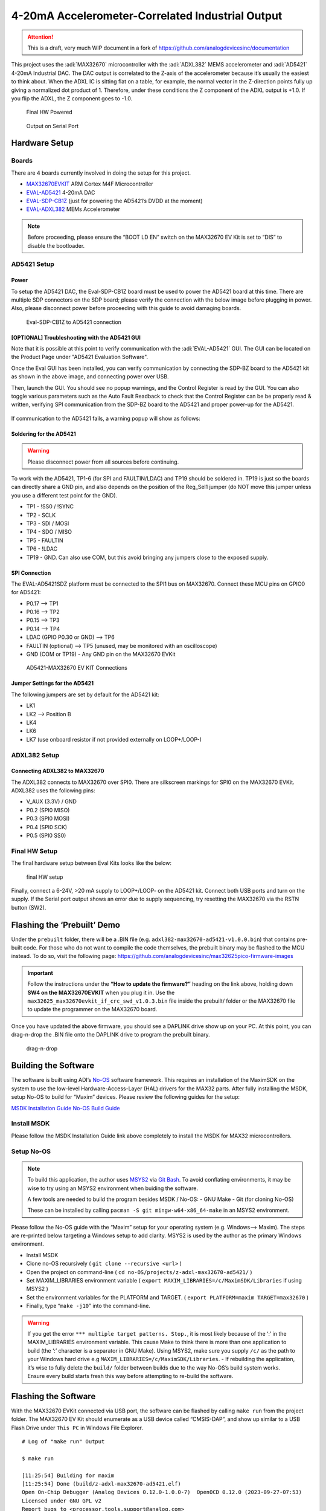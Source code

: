 4-20mA Accelerometer-Correlated Industrial Output
=================================================

.. attention::

   This is a draft, very much WIP document in a fork of `<https://github.com/analogdevicesinc/documentation>`__

This project uses the :adi:`MAX32670` microcontroller with the :adi:`ADXL382`
MEMS accelerometer and :adi:`AD5421` 4-20mA Industrial DAC. The DAC output is correlated to the
Z-axis of the accelerometer because it’s usually the easiest to think
about. When the ADXL IC is sitting flat on a table, for example, the
normal vector in the Z-direction points fully up giving a normalized dot
product of 1. Therefore, under these conditions the Z component of the
ADXL output is +1.0. If you flip the ADXL, the Z component goes to -1.0.

.. figure:: img/v2/system.jpg
   :alt: Final HW Powered

   Final HW Powered

.. figure:: img/serial-output.png
   :alt: Output on Serial Port

   Output on Serial Port

Hardware Setup
--------------

Boards
~~~~~~

There are 4 boards currently involved in doing the setup for this
project.

-  `MAX32670EVKIT <https://www.analog.com/en/resources/evaluation-hardware-and-software/evaluation-boards-kits/max32670evkit.html>`__
   ARM Cortex M4F Microcontroller
-  `EVAL-AD5421 <https://www.analog.com/en/resources/evaluation-hardware-and-software/evaluation-boards-kits/eval-ad5421.html>`__
   4-20mA DAC
-  `EVAL-SDP-CB1Z <https://www.analog.com/en/resources/evaluation-hardware-and-software/evaluation-boards-kits/SDP-B.html>`__
   (just for powering the AD5421’s DVDD at the moment)
-  `EVAL-ADXL382 <https://www.analog.com/en/resources/evaluation-hardware-and-software/evaluation-boards-kits/eval-adxl382.html>`__
   MEMs Accelerometer

.. note:: Before proceeding, please ensure the “BOOT LD EN” switch on
   the MAX32670 EV Kit is set to “DIS” to disable the bootloader.

AD5421 Setup
~~~~~~~~~~~~

Power
^^^^^

To setup the AD5421 DAC, the Eval-SDP-CB1Z board must be used to power
the AD5421 board at this time. There are multiple SDP connectors on the
SDP board; please verify the connection with the below image before
plugging in power. Also, please disconnect power before proceeding with
this guide to avoid damaging boards.

.. figure:: img/sdp-ad5421.jpg
   :alt: Eval-SDP-CB1Z to AD5421 connection

   Eval-SDP-CB1Z to AD5421 connection

[OPTIONAL] Troubleshooting with the AD5421 GUI
^^^^^^^^^^^^^^^^^^^^^^^^^^^^^^^^^^^^^^^^^^^^^^

Note that it is possible at this point to verify communication with the :adi:`EVAL-AD5421` GUI. The GUI can be located on the Product Page under "AD5421 Evaluation Software".

Once the Eval GUI has been installed, you can verify communication by connecting the SDP-BZ board to the AD5421 kit as shown in the above image, and connecting power over USB.

Then, launch the GUI. You should see no popup warnings, and the Control Register is read by the GUI. You can also toggle various parameters such as the Auto Fault Readback to check that the Control Register can be be properly read & written, verifying SPI communication from the SDP-BZ board to the AD5421 and proper power-up for the AD5421.

.. figure:: img/sdp-ad5421.jpg
   :alt: Successful EVAL-AD5421 Communication


If communication to the AD5421 fails, a warning popup will show as follows:

.. figure:: img/ad5421-gui-fail.png
   :alt: Failed EVAL-AD5421 Communication


Soldering for the AD5421
^^^^^^^^^^^^^^^^^^^^^^^^

.. warning:: Please disconnect power from all sources before
   continuing.

To work with the AD5421, TP1-6 (for SPI and FAULTIN/LDAC) and TP19
should be soldered in. TP19 is just so the boards can directly share a
GND pin, and also depends on the position of the Reg_Sel1 jumper (do NOT
move this jumper unless you use a different test point for the GND).

-  TP1 - !SS0 / !SYNC

-  TP2 - SCLK

-  TP3 - SDI / MOSI

-  TP4 - SDO / MISO

-  TP5 - FAULTIN

-  TP6 - !LDAC

-  TP19 - GND. Can also use COM, but this avoid bringing any jumpers
   close to the exposed supply.

SPI Connection
^^^^^^^^^^^^^^

The EVAL-AD5421SDZ platform must be connected to the SPI1 bus on
MAX32670. Connect these MCU pins on GPIO0 for AD5421:

-  P0.17 –> TP1
-  P0.16 –> TP2
-  P0.15 –> TP3
-  P0.14 –> TP4
-  LDAC (GPIO P0.30 or GND) –> TP6
-  FAULTIN (optional) –> TP5 (unused, may be monitored with an
   oscilloscope)
-  GND (COM or TP19) - Any GND pin on the MAX32670 EVKit

.. figure:: img/v2/ad5421-spi1.jpg
   :alt: AD5421-MAX32670 EV KIT Connections

   AD5421-MAX32670 EV KIT Connections

Jumper Settings for the AD5421
^^^^^^^^^^^^^^^^^^^^^^^^^^^^^^

The following jumpers are set by default for the AD5421 kit:

-  LK1
-  LK2 –> Position B
-  LK4
-  LK6
-  LK7 (use onboard resistor if not provided externally on LOOP+/LOOP-)

ADXL382 Setup
~~~~~~~~~~~~~

Connecting ADXL382 to MAX32670
^^^^^^^^^^^^^^^^^^^^^^^^^^^^^^

The ADXL382 connects to MAX32670 over SPI0. There are silkscreen
markings for SPI0 on the MAX32670 EVKit. ADXL382 uses the following
pins:

-  V_AUX (3.3V) / GND
-  P0.2 (SPI0 MISO)
-  P0.3 (SPI0 MOSI)
-  P0.4 (SPI0 SCK)
-  P0.5 (SPI0 SS0)

|ADXL345 Connection| |ADXL345 Solo|

Final HW Setup
~~~~~~~~~~~~~~

The final hardware setup between Eval Kits looks like the below:

.. figure:: img/v2/system.jpg
   :alt: final HW setup

   final HW setup

Finally, connect a 6-24V, >20 mA supply to LOOP+/LOOP- on the AD5421
kit. Connect both USB ports and turn on the supply. If the Serial port
output shows an error due to supply sequencing, try resetting the
MAX32670 via the RSTN button (SW2).

Flashing the ‘Prebuilt’ Demo
----------------------------

Under the ``prebuilt`` folder, there will be a .BIN file (e.g. ``adxl382-max32670-ad5421-v1.0.0.bin``) that contains
pre-built code. For those who do not want to compile the code
themselves, the prebuilt binary may be flashed to the MCU instead. To do
so, visit the following page:
https://github.com/analogdevicesinc/max32625pico-firmware-images

.. important:: Follow the instructions under the **“How to update the
   firmware?”** heading on the link above, holding down **SW4 on the
   MAX32670EVKIT** when you plug it in. Use the
   ``max32625_max32670evkit_if_crc_swd_v1.0.3.bin`` file inside the
   prebuilt/ folder or the MAX32670 file to update the programmer on the
   MAX32670 board.

Once you have updated the above firmware, you should see a DAPLINK drive
show up on your PC. At this point, you can drag-n-drop the .BIN file
onto the DAPLINK drive to program the prebuilt binary.

.. figure:: img/drag-n-drop-fw.png
   :alt: drag-n-drop

   drag-n-drop

Building the Software
---------------------

The software is built using ADI’s
`No-OS <https://github.com/analogdevicesinc/no-OS>`__ software
framework. This requires an installation of the MaximSDK on the system
to use the low-level Hardware-Access-Layer (HAL) drivers for the MAX32
parts. After fully installing the MSDK, setup No-OS to build for “Maxim”
devices. Please review the following guides for the setup:

`MSDK Installation
Guide <https://analogdevicesinc.github.io/msdk//USERGUIDE/#installation>`__
`No-OS Build
Guide <https://wiki.analog.com/resources/no-os/build?s%5B%5D=lts&s%5B%5D=tleb&s%5B%5D=ittpsh&s%5B%5D=giteshipg&s%5B%5D=home>`__

Install MSDK
~~~~~~~~~~~~

Please follow the MSDK Installation Guide link above completely to
install the MSDK for MAX32 microcontrollers.

Setup No-OS
~~~~~~~~~~~

.. note:: To build this application, the author uses
   `MSYS2 <https://www.msys2.org/>`__ via `Git
   Bash <https://git-scm.com/downloads>`__. To avoid conflating
   environments, it may be wise to try using an MSYS2 environment when
   buiding the software.

   A few tools are needed to build the program besides MSDK / No-OS: -
   GNU Make - Git (for cloning No-OS)

   These can be installed by calling
   ``pacman -S git mingw-w64-x86_64-make`` in an MSYS2 environment.

Please follow the No-OS guide with the “Maxim” setup for your operating
system (e.g. Windows–> Maxim). The steps are re-printed below targeting
a Windows setup to add clarity. MSYS2 is used by the author as the
primary Windows environment.

-  Install MSDK

-  Clone no-OS recursively ( ``git clone --recursive <url>`` )

-  Open the project on command-line (
   ``cd no-OS/projects/z-adxl-max32670-ad5421/`` )

-  Set MAXIM_LIBRARIES environment variable (
   ``export MAXIM_LIBRARIES=/c/MaximSDK/Libraries`` if using MSYS2 )

-  Set the environment variables for the PLATFORM and TARGET. (
   ``export PLATFORM=maxim TARGET=max32670`` )

-  Finally, type “``make -j10``” into the command-line.

.. warning:: If you get the error
   ``*** multiple target patterns. Stop.``, it is most likely because of
   the ‘:’ in the MAXIM_LIBRARIES environment variable. This cause Make
   to think there is more than one application to build (the ‘:’
   character is a separator in GNU Make). Using MSYS2, make sure you
   supply ``/c/`` as the path to your Windows hard drive e.g
   ``MAXIM_LIBRARIES=/c/MaximSDK/Libraries``. - If rebuilding the
   application, it’s wise to fully delete the ``build/`` folder between
   builds due to the way No-OS’s build system works. Ensure every build
   starts fresh this way before attempting to re-build the software.

Flashing the Software
---------------------

With the MAX32670 EVKit connected via USB port, the software can be
flashed by calling ``make run`` from the project folder. The MAX32670 EV
Kit should enumerate as a USB device called “CMSIS-DAP”, and show up
similar to a USB Flash Drive under ``This PC`` in Windows File Explorer.

::

   # Log of "make run" Output

   $ make run

   [11:25:54] Building for maxim
   [11:25:54] Done (build/z-adxl-max32670-ad5421.elf)
   Open On-Chip Debugger (Analog Devices 0.12.0-1.0.0-7)  OpenOCD 0.12.0 (2023-09-27-07:53)
   Licensed under GNU GPL v2
   Report bugs to <processor.tools.support@analog.com>
   DEPRECATED! use 'adapter driver' not 'interface'
   DEPRECATED! use 'adapter srst delay' not 'adapter_nsrst_delay'
   DEPRECATED! use 'adapter srst pulse_width' not 'adapter_nsrst_assert_width'
   Info : CMSIS-DAP: SWD supported
   Info : CMSIS-DAP: Atomic commands supported
   Info : CMSIS-DAP: Test domain timer supported
   Info : CMSIS-DAP: FW Version = 2.0.0
   Info : CMSIS-DAP: Serial# = 0423170264fa4de900000000000000000000000097969906
   Info : CMSIS-DAP: Interface Initialised (SWD)
   Info : SWCLK/TCK = 1 SWDIO/TMS = 1 TDI = 0 TDO = 0 nTRST = 0 nRESET = 1
   Info : CMSIS-DAP: Interface ready
   Info : clock speed 2000 kHz
   Info : SWD DPIDR 0x2ba01477
   Info : [max32xxx.cpu] Cortex-M4 r0p1 processor detected
   Info : [max32xxx.cpu] target has 6 breakpoints, 4 watchpoints
   Info : starting gdb server for max32xxx.cpu on 3333
   Info : Listening on port 3333 for gdb connections
   [max32xxx.cpu] halted due to debug-request, current mode: Handler HardFault
   xPSR: 0xa1000003 pc: 0x10009376 msp: 0x2001ff00
   Warn : [max32xxx.cpu] Only resetting the Cortex-M core, use a reset-init event handler to reset any peripherals or configure hardware srst support.
   [max32xxx.cpu] halted due to debug-request, current mode: Thread
   xPSR: 0x01000000 pc: 0x000001b4 msp: 0x20004000
   ** Programming Started **
   ** Programming Finished **
   ** Verify Started **
   ** Verified OK **
   ** Resetting Target **
   Warn : [max32xxx.cpu] Only resetting the Cortex-M core, use a reset-init event handler to reset any peripherals or configure hardware srst support.
   shutdown command invoked
   [11:26:00] z-adxl-max32670-ad5421.elf uploaded to board

Connecting to the Serial Port
-----------------------------

The serial port on the MAX32670 EV Kit comes through the USB connector
and using 115200 baud, 8 bits, No Parity, 1 Stop bit (8-N-1) settings.
To view the serial port output, use a serial monitor such as
`TeraTerm <https://teratermproject.github.io/index-en.html>`__ or any
functional equivalent. A USB COM port should show up with the USB Name
“mbed Serial Port”. Connect to this and you should see the accelerometer
output and corresponding DAC value being printed repeatedly.

.. figure:: img/serial-output.png
   :alt: Serial Port Output

   Serial Port Output

Otherwise, the application has most likely hit an error and stopped
printing. This can be due to any of the devices having a communication
problem, or the AD5421 hits a FAULT, for example. Press the RSTN button
on the MAX32670 EV Kit to restart the application.

.. |ADXL345 Connection| image:: img/v2/adxl382-mcu.jpg
.. |ADXL345 Solo| image:: img/v2/adxl382-solo.jpg
